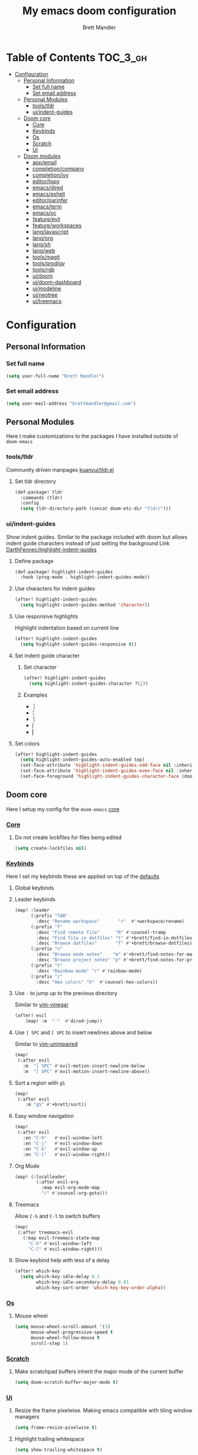 #+TITLE: My emacs doom configuration
#+AUTHOR: Brett Mandler
#+EMAIL: brettmandler@gmail.com
#+LANGUAGE: en
#+STARTUP: inlineimages
#+PROPERTY: header-args :tangle yes :cache yes :results silent :padline no

* Table of Contents :TOC_3_gh:
- [[#configuration][Configuration]]
  - [[#personal-information][Personal Information]]
    - [[#set-full-name][Set full name]]
    - [[#set-email-address][Set email address]]
  - [[#personal-modules][Personal Modules]]
    - [[#toolstldr][tools/tldr]]
    - [[#uiindent-guides][ui/indent-guides]]
  - [[#doom-core][Doom core]]
    - [[#core][Core]]
    - [[#keybinds][Keybinds]]
    - [[#os][Os]]
    - [[#scratch][Scratch]]
    - [[#ui][Ui]]
  - [[#doom-modules][Doom modules]]
    - [[#appemail][app/email]]
    - [[#completioncompany][completion/company]]
    - [[#completionivy][completion/ivy]]
    - [[#editorlispy][editor/lispy]]
    - [[#emacsdired][emacs/dired]]
    - [[#emacseshell][emacs/eshell]]
    - [[#editorparinfer][editor/parinfer]]
    - [[#emacsterm][emacs/term]]
    - [[#emacsvc][emacs/vc]]
    - [[#featureevil][feature/evil]]
    - [[#featureworkspaces][feature/workspaces]]
    - [[#langjavascript][lang/javascript]]
    - [[#langorg][lang/org]]
    - [[#langsh][lang/sh]]
    - [[#langweb][lang/web]]
    - [[#toolsmagit][tools/magit]]
    - [[#toolsprodigy][tools/prodigy]]
    - [[#toolsrgb][tools/rgb]]
    - [[#uidoom][ui/doom]]
    - [[#uidoom-dashboard][ui/doom-dashboard]]
    - [[#uimodeline][ui/modeline]]
    - [[#uineotree][ui/neotree]]
    - [[#uitreemacs][ui/treemacs]]

* [0/2] Tasks :noexport:
** [-] Finish documentation of [[*%5B%5Bdoom-modules:lang/org/%5D%5Blang/org%5D%5D][lang/org]]
** [ ] Finish documentation of [[org:../.config/doom/config.org][completion/ivy]]
* Configuration
** Personal Information
*** Set full name
#+BEGIN_SRC emacs-lisp
(setq user-full-name "Brett Mandler")
#+END_SRC
*** Set email address
#+BEGIN_SRC emacs-lisp
(setq user-mail-address "brettmandler@gmail.com")
#+END_SRC
** Personal Modules
Here I make customizations to the packages I have installed outside of =doom-emacs=
*** tools/tldr
Community driven manpages
[[github:kuanyui/tldr.el][kuanyui/tldr.el]]
**** Set tldr directory
#+BEGIN_SRC emacs-lisp
(def-package! tldr
  :commands (tldr)
  :config
  (setq tldr-directory-path (concat doom-etc-dir "tldr/")))
#+END_SRC
*** ui/indent-guides
Show indent guides. Similar to the package included with doom but allows indent
guide characters instead of just setting the background
Link [[github:DarthFennec/highlight-indent-guides][DarthFennec/highlight-indent-guides]]
**** Define package
#+BEGIN_SRC emacs-lisp
(def-package! highlight-indent-guides
  :hook (prog-mode . highlight-indent-guides-mode))
#+END_SRC
**** Use characters for indent guides
#+BEGIN_SRC emacs-lisp
(after! highlight-indent-guides
  (setq highlight-indent-guides-method 'character))
#+END_SRC
**** Use responsive highlights
Highlight indentation based on current line
#+BEGIN_SRC emacs-lisp
(after! highlight-indent-guides
  (setq highlight-indent-guides-responsive t))
#+END_SRC
**** Set indent guide character
***** Set character
#+BEGIN_SRC emacs-lisp
(after! highlight-indent-guides
  (setq highlight-indent-guides-character ?\┆))
#+END_SRC
***** Examples
- ┆
- ¦
- │
- ⎸
- ▏
**** Set colors
#+BEGIN_SRC emacs-lisp
(after! highlight-indent-guides
  (setq highlight-indent-guides-auto-enabled top)
  (set-face-attribute 'highlight-indent-guides-odd-face nil :inherit 'highlight-indentation-odd-face)
  (set-face-attribute 'highlight-indent-guides-even-face nil :inherit 'highlight-indentation-even-face)
  (set-face-foreground 'highlight-indent-guides-character-face (doom-color 'base5)))
#+END_SRC
** Doom core
Here I setup my config for the =doom-emacs= [[doom:core/][core]]
*** [[doom:core/core.el][Core]]
**** Do not create lockfiles for files being edited
#+BEGIN_SRC emacs-lisp
(setq create-lockfiles nil)
#+END_SRC
*** [[doom:core/core-keybinds.el][Keybinds]]
Here I set my keybinds these are applied on top of the [[doom-modules:config/default/+emacs-bindings.el][defaults]]
**** Global keybinds
**** Leader keybinds
#+BEGIN_SRC emacs-lisp
(map! :leader
      (:prefix "TAB"
        :desc "Rename workspace"       "r"  #'+workspace/rename)
      (:prefix "f"
        :desc "Find remote file"      "R" #'counsel-tramp
        :desc "Find file in dotfiles" "t" #'+brett/find-in-dotfiles
        :desc "Browse dotfiles"       "T" #'+brett/browse-dotfiles)
      (:prefix "n"
        :desc "Browse mode notes"    "m" #'+brett/find-notes-for-major-mode
        :desc "Browse project notes" "p" #'+brett/find-notes-for-project)
      (:prefix "t"
        :desc "Rainbow mode" "r" #'rainbow-mode)
      (:prefix "/"
        :desc "Hex colors" "h"  #'counsel-hex-colors))
#+END_SRC
**** Use ~-~ to jump up to the previous directory
Similar to [[github:tpope/vim-vinegar][vim-vinegar]]
#+BEGIN_SRC emacs-lisp
(after! evil
    (map! :m  "-"  #'dired-jump))
#+END_SRC
**** Use ~] SPC~ and ~[ SPC~ to insert newlines above and below
 Similar to [[github:tpope/vim-unimpaired][vim-unimpaired]]
#+BEGIN_SRC emacs-lisp
(map!
 (:after evil
   :m  "] SPC" #'evil-motion-insert-newline-below
   :m  "[ SPC" #'evil-motion-insert-newline-above))
#+END_SRC
**** Sort a region with ~gS~
#+BEGIN_SRC emacs-lisp
(map!
 (:after evil
    :m "gS" #'+brett/sort))
#+END_SRC
**** Easy window navigation
#+BEGIN_SRC emacs-lisp
(map!
 (:after evil
   :en "C-h"   #'evil-window-left
   :en "C-j"   #'evil-window-down
   :en "C-k"   #'evil-window-up
   :en "C-l"   #'evil-window-right))
#+END_SRC
**** Org Mode
#+BEGIN_SRC emacs-lisp
(map! (:localleader
        (:after evil-org
          :map evil-org-mode-map
          "/" #'counsel-org-goto)))
#+END_SRC
**** Treemacs
Allow ~C-h~ and ~C-l~ to switch buffers
#+BEGIN_SRC emacs-lisp
(map!
 (:after treemacs-evil
   (:map evil-treemacs-state-map
     "C-h" #'evil-window-left
     "C-l" #'evil-window-right)))
#+END_SRC
**** Show keybind help with less of a delay
#+BEGIN_SRC emacs-lisp
(after! which-key
  (setq which-key-idle-delay 0.1
        which-key-idle-secondary-delay 0.01
        which-key-sort-order 'which-key-key-order-alpha))
#+END_SRC
*** [[doom:core/core-os.el][Os]]
**** Mouse wheel
#+BEGIN_SRC emacs-lisp
(setq mouse-wheel-scroll-amount '(3)
      mouse-wheel-progressive-speed t
      mouse-wheel-follow-mouse t
      scroll-step 1)
#+END_SRC
*** [[doom:core/autoload/scratch.el][Scratch]]
**** Make scratchpad buffers inherit the major mode of the current buffer
#+BEGIN_SRC emacs-lisp
(setq doom-scratch-buffer-major-mode t)
#+END_SRC
*** [[doom:core/core-ui.el][Ui]]
**** Resize the frame pixelwise. Making emacs compatible with tiling window managers
#+BEGIN_SRC emacs-lisp
(setq frame-resize-pixelwise t)
#+END_SRC
**** Highlight trailing whitespace
#+BEGIN_SRC emacs-lisp
(setq show-trailing-whitespace t)
#+END_SRC
**** Set the scale factor for ~all-the-icons~
#+BEGIN_SRC emacs-lisp
(after! all-the-icons
  (setq all-the-icons-scale-factor 1.0))
#+END_SRC
**** Immediately show eldoc
#+BEGIN_SRC emacs-lisp
(setq eldoc-idle-delay 0)
#+END_SRC
** Doom modules
Here I make customization to all the modules I have enabled in doom.
Each of the headers is a link to their respective module
*** [[doom-modules:app/email/][app/email]]
**** Install
My configuration requires:
+ ~[[github:djnym/isync][isync]]~ (for syncing emails)
+ ~[[github:djcb/mu][mu]]~ (for indexing emails)
+ ~[[github:gopasspw/gopass][gopass]]~ (for storing passwords/authentication)
**** Configuration
***** Isync
****** [[file:~/.config/mbsync/config][Mbsync config]]
Configure mbsync to fetch emails /see also:/ https://wiki.archlinux.org/index.php/isync
#+BEGIN_SRC conf :tangle no
IMAPAccount gmail
Host imap.gmail.com
User brettmandler@gmail.com
PassCmd "gopass show -o -f websites/gmail.com/brettmandler"
SSLType IMAPS
CertificateFile /etc/ssl/certs/ca-certificates.crt

IMAPStore gmail-remote
Account gmail

MaildirStore gmail-local
Path ~/var/mail/
Inbox ~/var/mail/Inbox

Channel gmail-inbox
Master :gmail-remote:
Slave :gmail-local:
Patterns "INBOX"
Create Both
Expunge Both
SyncState *

Channel gmail-trash
Master :gmail-remote:"[Gmail]/Bin"
Slave :gmail-local:"Trash"
Create Both
Expunge Both
SyncState *

Channel gmail-sent
Master :gmail-remote:"[Gmail]/Sent Mail"
Slave :gmail-local:"Sent Mail"
Create Both
Expunge Both
SyncState *

Channel gmail-all
Master :gmail-remote:"[Gmail]/All Mail"
Slave :gmail-local:"All Mail"
Create Both
Expunge Both
SyncState *

Channel gmail-all
Master :gmail-remote:"[Gmail]/Drafts"
Slave :gmail-local:"Drafts"
Create Both
Expunge Both
SyncState *

Group gmail
Channel gmail-inbox
Channel gmail-drafts
Channel gmail-sent
Channel gmail-trash
Channel gmail-all
#+END_SRC
****** Emacs setup
Configure emacs to use mbsync as the ~mu4e-get-mail-command~
#+BEGIN_SRC emacs-lisp
(after! mu4e
  (setq mu4e-get-mail-command "mbsync -c ~/.config/mbsync/config -a"))
#+END_SRC
***** Mu4e
****** Directories
Setup the deafault /maildirs/
#+BEGIN_SRC emacs-lisp
(setq mu4e-maildir        (expand-file-name "~/var/mail")
      mu4e-attachment-dir (expand-file-name "attachments" mu4e-maildir))
#+END_SRC
****** Gmail setup
Configure smtp and folders to work well with gmail
#+BEGIN_SRC emacs-lisp
(setq smtpmail-stream-type 'starttls
      smtpmail-smtp-user "brettmandler"
      smtpmail-default-smtp-server "smtp.gmail.com"
      smtpmail-smtp-server "smtp.gmail.com"
      smtpmail-smtp-service 587)

(setq mu4e-sent-folder "/Sent Mail"
      mu4e-drafts-folder "/Drafts"
      mu4e-trash-folder "/Trash"
      mu4e-refile-folder "/All Mail")

(setq mu4e-maildir-shortcuts
      '(("/Inbox"     . ?i)
        ("/Sent Mail" . ?s)
        ("/All Mail"  . ?a)
        ("/Trash"     . ?t)))
#+END_SRC
****** Bookmarks
Set bookmarks for easily finding messages
#+BEGIN_SRC emacs-lisp
(setq mu4e-bookmarks
      `(("maildir:/Inbox" "Inbox" ?i)
        ("maildir:/Drafts" "Drafts" ?d)
        ("flag:unread AND maildir:/Inbox" "Unread messages" ?u)
        ("flag:flagged" "Starred messages" ?s)
        ("date:today..now" "Today's messages" ?t)
        ("date:7d..now" "Last 7 days" ?w)
        ("mime:image/*" "Messages with images" ?p)))

#+END_SRC
****** Icons
#+BEGIN_SRC emacs-lisp
(after! mu4e 
  (setq mu4e-use-fancy-chars t)
  (setq mu4e-headers-has-child-prefix '("+" . "◼")
        mu4e-headers-empty-parent-prefix '("-" ."◽")
        mu4e-headers-first-child-prefix '("\\" . "↳")
        mu4e-headers-duplicate-prefix '("=" . "⚌")
        mu4e-headers-default-prefix '("|" . "┃")
        mu4e-headers-draft-mark '("D" . "📝 ")
        mu4e-headers-flagged-mark '("F" . "🏴 ")
        mu4e-headers-new-mark '("N" . "★ ")
        mu4e-headers-passed-mark '("P" . "→ ")
        mu4e-headers-replied-mark '("R" . "← ")
        mu4e-headers-seen-mark '("S" . "✓ ")
        mu4e-headers-trashed-mark '("T" . "✗ ")
        mu4e-headers-attach-mark '("a" . "📎 ")
        mu4e-headers-encrypted-mark '("x" . "🔐 ")
        mu4e-headers-signed-mark '("s" . "🔏 ")
        mu4e-headers-unread-mark '("u" . "✉ ")))
#+END_SRC
*** [[doom-modules:completion/company/][completion/company]]
**** Set maximum candidates for ~company-box~
#+BEGIN_SRC emacs-lisp
(after! company-box
  (setq company-box-max-candidates 5))
#+END_SRC
**** Setup ~company-perscient~
#+BEGIN_SRC emacs-lisp
(def-package! company-prescient
  :after company
  :hook (company-mode . company-prescient-mode))
#+END_SRC
**** Setup company ui
#+BEGIN_SRC emacs-lisp
(after! company
  (setq company-tooltip-limit 5
        company-tooltip-minimum-width 80
        company-tooltip-minimum 5
        company-backends
        '(company-capf company-dabbrev company-files company-yasnippet)
        company-global-modes '(not comint-mode erc-mode message-mode help-mode gud-mode)))
#+END_SRC
*** [[doom-modules:completion/ivy/][completion/ivy]]
**** Set ripgrep as the default program for ivy project search
#+BEGIN_SRC emacs-lisp
(setq +ivy-project-search-engines '(rg))
#+END_SRC
**** Setup ~ivy-rich~
#+BEGIN_SRC emacs-lisp
(after! ivy-rich
  (setq ivy-rich--display-transformers-list
        '(ivy-switch-buffer
          (:columns
           ((ivy-rich-candidate (:width 30 :face bold))
            (ivy-rich-switch-buffer-size (:width 7 :face font-lock-doc-face))
            (ivy-rich-switch-buffer-indicators (:width 4 :face error :align right))
            (ivy-rich-switch-buffer-major-mode (:width 18 :face doom-modeline-buffer-major-mode))
            (ivy-rich-switch-buffer-path (:width 50)))
           :predicate
           (lambda (cand) (get-buffer cand)))
          +ivy/switch-workspace-buffer
          (:columns
           ((ivy-rich-candidate (:width 30 :face bold))
            (ivy-rich-switch-buffer-size (:width 7 :face font-lock-doc-face))
            (ivy-rich-switch-buffer-indicators (:width 4 :face error :align right))
            (ivy-rich-switch-buffer-major-mode (:width 18 :face doom-modeline-buffer-major-mode))
            (ivy-rich-switch-buffer-path (:width 50)))
           :predicate
           (lambda (cand) (get-buffer cand)))
          counsel-M-x
          (:columns
           ((counsel-M-x-transformer (:width 40))
            (ivy-rich-counsel-function-docstring (:face font-lock-doc-face :width 80))))
          counsel-describe-function
          (:columns
           ((counsel-describe-function-transformer (:width 40))
            (ivy-rich-counsel-function-docstring (:face font-lock-doc-face :width 80))))
          counsel-describe-variable
          (:columns
           ((counsel-describe-variable-transformer (:width 40))
            (ivy-rich-counsel-variable-docstring (:face font-lock-doc-face :width 80))))
          counsel-recentf
          (:columns
           ((ivy-rich-candidate (:width 100))
            (ivy-rich-file-last-modified-time (:face font-lock-doc-face)))))))

(after! counsel
  (setq counsel-evil-registers-height 20
        counsel-yank-pop-height 20
        counsel-org-goto-face-style 'org
        counsel-org-headline-display-style 'title
        counsel-org-headline-display-tags t
        counsel-org-headline-display-todo t))
#+END_SRC
#+BEGIN_SRC emacs-lisp
(after! ivy
  (setq ivy-posframe-parameters
        `((min-width . 160)
          (min-height . ,ivy-height)
          (left-fringe . 0)
          (right-fringe . 0)
          (internal-border-width . 10))
        ivy-display-functions-alist
        '((counsel-git-grep)
          (counsel-grep)
          (counsel-pt)
          (counsel-ag)
          (counsel-rg)
          (counsel-notmuch)
          (swiper)
          (counsel-irony . ivy-display-function-overlay)
          (ivy-completion-in-region . ivy-display-function-overlay)
          (t . ivy-posframe-display-at-frame-center))))
(after! ivy
  (setq ivy-use-selectable-prompt t
        ivy-auto-select-single-candidate t
        ivy-rich-parse-remote-buffer nil
        +ivy-buffer-icons nil
        ivy-use-virtual-buffers nil
        ivy-magic-slash-non-match-action 'ivy-magic-slash-non-match-cd-selected
        ivy-height 20
        ivy-rich-switch-buffer-name-max-length 50))
#+END_SRC
**** Add helpful action to ~counsel-M-x~
#+BEGIN_SRC emacs-lisp
(after! ivy
  (ivy-add-actions
   'counsel-M-x
   `(("h" +ivy/helpful-function "Helpful"))))
#+END_SRC
**** Setup ~counsel-tramp~
#+BEGIN_SRC emacs-lisp
(def-package! counsel-tramp
  :commands (counsel-tramp))
#+END_SRC
**** Setup [[github:asok/all-the-icons-ivy][all-the-icons-ivy]]
#+BEGIN_SRC emacs-lisp
(def-package! all-the-icons-ivy
  :after ivy
  :init
  (dolist (cmd '( counsel-find-file
                  counsel-file-jump
                  projectile-find-file
                  counsel-projectile-find-file
                  counsel-dired-jump counsel-projectile-find-dir
                  counsel-projectile-switch-project))
    (ivy-set-display-transformer cmd #'all-the-icons-ivy-file-transformer)))
#+END_SRC
*** [[doom-modules:editor/lispy/][editor/lispy]]
**** Set lispy outline
#+BEGIN_SRC emacs-lisp
(after! lispy
  (setq lispy-outline "^;; \\(?:;[^#]\\|\\*+\\)"
        lispy-outline-header ";;"))
#+END_SRC
*** [[doom-modules:emacs/dired/][emacs/dired]]
**** Set ~dired-k~ to use human readable styles
#+BEGIN_SRC emacs-lisp
(after! dired-k
  (setq dired-k-human-readable t))
#+END_SRC
**** Set ~dired-k~ filesize colors
#+BEGIN_SRC emacs-lisp
(after! dired-k
  (setq dired-k-size-colors
        '((1024 .   "#CFECA3")
          (2048 .   "#C9EA98")
          (3072 .   "#C3E88D")
          (10240 .  "#FFD558")
          (20480 .  "#FFD079")
          (40960 .  "#FFCB6B")
          (102400 . "#F8A389")
          (262144 . "#F7977A")
          (524288 . "#F78C6C"))))
#+END_SRC
**** Enable ~diredfl-mode~ on ~dired~ buffers
#+BEGIN_SRC emacs-lisp
(def-package! diredfl
  :hook (dired-mode . diredfl-mode))
#+END_SRC
*** [[doom-modules:emacs/eshell/][emacs/eshell]]
**** Set ~eshell~ aliases
#+BEGIN_SRC emacs-lisp
(after! eshell
  (set-eshell-alias!
   "f"   "find-file $1"
   "l"   "ls -lh"
   "d"   "dired $1"
   "gl"  "(call-interactively 'magit-log-current)"
   "gs"  "magit-status"
   "gc"  "magit-commit"
   "rg"  "rg --color=always $*"))
#+END_SRC
*** [[doom-modules:editor/parinfer/][editor/parinfer]]
**** Automatically switch parinfer mode
#+BEGIN_SRC emacs-lisp
(after! parinfer
  (setq parinfer-auto-switch-indent-mode t))
#+END_SRC
*** [[doom-modules:emacs/term/][emacs/term]]
**** Set ~fish~ as my default shell
#+BEGIN_SRC emacs-lisp
(after! multi-term
  (setq multi-term-program "/usr/bin/fish"))
#+END_SRC
*** [[doom-modules:emacs/vc/][emacs/vc]]
**** Folow symlinks when opening files
#+BEGIN_SRC emacs-lisp
(setq vc-follow-symlinks t)
#+END_SRC
*** [[doom-modules:feature/evil/][feature/evil]]
**** [[github:syl20bnr/evil-lisp-state][evil-lisp-state]]
#+BEGIN_SRC emacs-lisp
(def-package! evil-lisp-state
  :init (setq evil-lisp-state-global t)
  :config (evil-lisp-state-leader "SPC m l"))
#+END_SRC
*** [[doom-modules:feature/workspaces/][feature/workspaces]]
**** Create new workspaces when switching projects
#+BEGIN_SRC emacs-lisp
(setq +workspaces-on-switch-project-behavior t)
#+END_SRC
*** [[doom-modules:lang/javascript/][lang/javascript]]
**** Set the ~NODE_ENV~ environemnt variable
#+BEGIN_SRC emacs-lisp
(setenv "NODE_ENV" "development")
#+END_SRC
**** Set default indentation offset to 2 spaces
#+BEGIN_SRC emacs-lisp
(after! js2-mode (setq js2-basic-offset 2))
#+END_SRC
**** Enable bounce indentation
#+BEGIN_SRC emacs-lisp
(after! js2-mode (setq js2-bounce-indent-p t))
#+END_SRC
**** Auto format buffers
#+BEGIN_SRC emacs-lisp
(after! js2-mode (add-hook 'js2-mode-hook 'eslintd-fix-mode))
#+END_SRC
**** Add support for yarn
#+BEGIN_SRC emacs-lisp
(def-package! yarn
  :after js2-mode
  :config
  (setq yarn-vars-test-cmd "yarn test"))
#+END_SRC
**** Add support for ~import-js~
#+BEGIN_SRC emacs-lisp
(def-package! import-js
  :defer t
  :init
  (add-hook! (js2-mode rjsx-mode)
    (add-hook 'after-save-hook #'import-js-fix nil t)))
(advice-add '+javascript|cleanup-tide-processes :after 'kill-import-js)
#+END_SRC
*** [[doom-modules:lang/org/][lang/org]]
**** Set default directories for org files
#+BEGIN_SRC emacs-lisp
(after! org-mode
  (setq +org-directory (expand-file-name "~/usr/org")
        org-agenda-files (list org-directory)))
#+END_SRC
**** Change the character that displays on collapsed headings
#+BEGIN_SRC emacs-lisp
(setq org-ellipsis " ▼ ")
#+END_SRC
**** Change the default bullet character
#+BEGIN_SRC emacs-lisp
(after! org-bullets
  (setq org-bullets-bullet-list '("#")))
#+END_SRC
**** Set default notes filename
#+BEGIN_SRC emacs-lisp
(after! org
  (setq org-default-notes-file (expand-file-name "notes.org" org-directory)))
#+END_SRC
**** Set maximum number of files for refile
#+BEGIN_SRC emacs-lisp
(after! org
  (setq
   org-refile-targets '((nil :maxlevel . 5)
                        (org-agenda-files :maxlevel . 5))))
#+END_SRC
**** Strike through done headlines
#+BEGIN_SRC emacs-lisp
(setq org-fontify-done-headline t)
(custom-set-faces
 '(org-done ((t (
                 :weight bold
                 :strike-through t))))
 '(org-headline-done
   ((((class color) (min-colors 16) (background dark))
     (:strike-through t)))))
#+END_SRC
**** Aditional config
#+BEGIN_SRC emacs-lisp
(after! org
  :config
  (setq +org-dir org-directory
        org-default-notes-file (expand-file-name "notes.org" org-directory)
        org-capture-templates
        '(("c" "Code Task" entry (file+headline org-default-notes-file "Coding Tasks")
           "* TODO %?\n  Entered on: %U - %a\n")
          ("t" "Task" entry (file+headline org-default-notes-file "Tasks")
           "* TODO %?\n  Entered on: %U")
          ("n" "Note" entry (file+olp+datetree org-default-notes-file)
           "* %?\n\n"))))
#+END_SRC
*** [[doom-modules:lang/sh/][lang/sh]]
**** Setup [[github:gnouc/flycheck-checkbashisms][flycheck-checkbashisms]]
Flycheck checker for checking files begining with =#!/bin/sh= which also contain
code exclusive to bash *requires:* ~checkbashisms~
#+BEGIN_SRC emacs-lisp
(def-package! flycheck-checkbashisms
  :when (and (featurep! :feature syntax-checker)(featurep! :lang sh))
  :after sh-mode
  :hook (flycheck-mode . flycheck-checkbashisms-setup))
#+END_SRC
*** [[doom-modules:lang/web/][lang/web]]
**** Set default indentation for css to 2 spaces
#+BEGIN_SRC emacs-lisp
(after! css-mode
  (setq css-indent-offset 2))
#+END_SRC
*** [[doom-modules:tools/magit/][tools/magit]]
**** Set default location for ~magit-list-repositories~
#+BEGIN_SRC emacs-lisp
(setq magit-repository-directories '(("~/src" . 3) ("~/.emacs.d") ("~/.config/doom")))
#+END_SRC
**** Be sure to automatically sign commits
#+BEGIN_SRC emacs-lisp
(after! magit
  (setq magit-commit-arguments '("--gpg-sign=B511A07485FD1360")
        magit-rebase-arguments '("--autostash" "--gpg-sign=B511A07485FD1360")
        magit-pull-arguments   '("--rebase" "--autostash" "--gpg-sign=B511A07485FD1360"))
  (magit-define-popup-option 'magit-rebase-popup
    ?S "Sign using gpg" "--gpg-sign=" #'magit-read-gpg-secret-key))
#+END_SRC
**** Enable magithub
#+BEGIN_SRC emacs-lisp
(setq +magit-hub-features t)
#+END_SRC
**** Set the prefered git url method
#+BEGIN_SRC emacs-lisp
(after! magithub (setq magithub-preferred-remote-method 'git_url))
#+END_SRC
**** Set the default directory to clone new repos
#+BEGIN_SRC emacs-lisp
(after! magithub (setq magithub-clone-default-directory "~/src/github.com"))
#+END_SRC
*** [[doom-modules:tools/prodigy/][tools/prodigy]]
Prodigy is a tool for defining services
#+BEGIN_SRC emacs-lisp
(after! prodigy
  (prodigy-define-tag
    :name 'webpack
    :ready-message "Compiled successfully!")

  (prodigy-define-tag
    :name 'serve
    :ready-message "Serving!")

  (prodigy-define-service
    :name "JnJ Podcasts"
    :port 3000
    :command "yarn"
    :args '("serve")
    :cwd "~/src/github.com/brettm12345/jnjpodcasts"
    :tags '(serve))

  (prodigy-define-service
    :name "JnJ Podcasts Dev Server"
    :port 5000
    :command "yarn"
    :args '("start")
    :cwd "~/src/github.com/brettm12345/jnjpodcasts"
    :tags '(webpack)))
#+END_SRC
*** [[doom-modules:tools/rgb/][tools/rgb]]
**** Disable x colors in ~rainbow-mode~
#+BEGIN_SRC emacs-lisp
(after! rainbow-mode
  (setq rainbow-x-colors nil))
#+END_SRC
*** [[doom-modules:ui/doom/][ui/doom]]
Doom user interface settings
**** Fonts
I like to use [[github:be5invis/Iosevka][Iosevka]] as my programming font
***** Default font
~doom-font~ is the default font for emacs to use
#+BEGIN_SRC emacs-lisp
(setq doom-font (font-spec :family "Iosevka Term Custom Medium" :size 24))
#+END_SRC
***** Variable pitch
~doom-variable-pitch-font~ is a proportonal font used for reading emails, doc etc.
#+BEGIN_SRC emacs-lisp
(setq doom-variable-pitch-font "Noto Sans ExtraCondensed Semibold")
#+END_SRC
***** Serif
~doom-serif-font~ is a font used for the ~fixed-pitch-serif~ face
#+BEGIN_SRC emacs-lisp
(setq doom-serif-font (font-spec :family "Noto Serif" :weight 'semi-bold :width 'extra-condensed))
#+END_SRC
***** Big font
~doom-big-font~ is the default font to use for ~doom-big-font-mode~
#+BEGIN_SRC emacs-lisp
(setq doom-big-font (font-spec :family "Iosevka Term Custom Medium" :size 30))
#+END_SRC
***** Unicode font
~doom-unicode-font~ is the font used for displaying unicode characters outside
the range of ~doom-font~
#+BEGIN_SRC emacs-lisp
(setq doom-unicode-font "Noto Sans ExtraCondensed Semibold")
#+END_SRC
**** Line Numbers
Use vim-esque relative line numbers
#+BEGIN_SRC emacs-lisp
(setq display-line-numbers-type 'relative)
#+END_SRC
**** Theme
#+BEGIN_SRC emacs-lisp
(add-to-list '+doom-solaire-themes '(doom-palenight . t))
(setq doom-theme 'doom-palenight)
(after! doom-themes
  (setq
   doom-themes-enable-bold t
   doom-themes-enable-italic t))
#+END_SRC
*** [[doom-modules:ui/doom-dashboard/][ui/doom-dashboard]]
Set the doom-dashboard banner to
[[./banners/default.png]]
**** Set directory to look for banners
#+BEGIN_SRC emacs-lisp
(setq +doom-dashboard-banner-dir
      (concat doom-private-dir "banners/"))
#+END_SRC
*** [[doom-modules:ui/modeline/][ui/modeline]]
**** Setup [[github:seagle0128/doom-modeline][doom-modeline]]
#+BEGIN_SRC emacs-lisp
(def-package! doom-modeline
  :defer t
  :hook (after-init . doom-modeline-init))
#+END_SRC
**** Display color icons for ~major-mode~
#+BEGIN_SRC emacs-lisp
(after! doom-modeline
  (setq doom-modeline-major-mode-color-icon t))
#+END_SRC
**** Set modeline width
#+BEGIN_SRC emacs-lisp
(after! doom-modeline
  (setq doom-modeline-bar-width 3))
#+END_SRC
**** Set modeline height
#+BEGIN_SRC emacs-lisp
(after! doom-modeline
  (setq doom-modeline-height 45))
#+END_SRC
**** Show github notifications
#+BEGIN_SRC emacs-lisp
(after! doom-modeline
  (setq doom-modeline-github t))
#+END_SRC
**** Hide emacs version
#+BEGIN_SRC emacs-lisp
(after! doom-modeline
  (setq doom-modeline-version nil))
#+END_SRC
**** Set buffer file name style
***** Show filename relative from current project =emacs/lisp/comint.el=
#+BEGIN_SRC emacs-lisp
(after! doom-modeline
  (setq doom-modeline-buffer-file-name-style 'relative-from-project))
#+END_SRC
***** Examples
Given =~/Projects/FOSS/emacs/lisp/comint.el=
| tunricate-upto-project   | ~/P/F/emacs/lisp/comint.el          |
| turnicate-from-project   | ~/Projects/FOSS/emacs/l/comint.el   |
| turnicate-with-project   | emacs/l/comint.el                   |
| turnicate-except-project | ~/P/F/emacs/l/comint.el             |
| turnicate-upto-root      | ~/P/F/e/lisp/comint.el              |
| turnicate-all            | ~/P/F/e/l/comint.el                 |
| relative-from-project    | emacs/lisp/comint.el                |
| relative-to-project      | lisp/comint.el                      |
| file-name                | comint.el                           |
| buffer-name              | comint.el<2> (uniquify buffer name) |
*** [[doom-modules:ui/neotree/][ui/neotree]]
**** Show file specific icons in neotree
#+BEGIN_SRC emacs-lisp
(after! doom-themes
  (setq doom-neotree-file-icons t))
#+END_SRC
**** Use ~variable-pitch-mode~ for neotree buffers
#+BEGIN_SRC emacs-lisp
(after! doom-themes
  (setq doom-neotree-enable-variable-pitch t))
#+END_SRC
**** When neotree is opened it will jump to the current file
#+BEGIN_SRC emacs-lisp
(after! neotree
  (setq neo-smart-open t))
#+END_SRC
**** Hide the cursor in neotree
#+BEGIN_SRC emacs-lisp
(after! neotree
  (setq neo-hide-cursor t))
#+END_SRC
*** [[doom-modules:ui/treemacs/][ui/treemacs]]
**** Have treemacs follow the currently open file
#+BEGIN_SRC emacs-lisp
(add-hook 'treemacs-mode #'treemacs-follow-mode)
#+END_SRC
